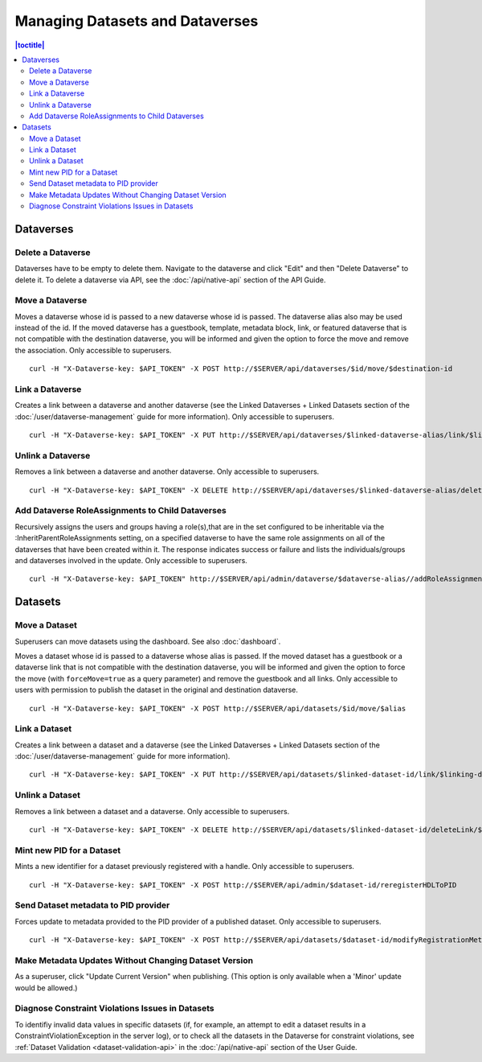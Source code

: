 Managing Datasets and Dataverses
================================

.. contents:: |toctitle|
	:local:

Dataverses
----------

Delete a Dataverse
^^^^^^^^^^^^^^^^^^

Dataverses have to be empty to delete them. Navigate to the dataverse and click "Edit" and then "Delete Dataverse" to delete it. To delete a dataverse via API, see the :doc:`/api/native-api` section of the API Guide.

Move a Dataverse
^^^^^^^^^^^^^^^^

Moves a dataverse whose id is passed to a new dataverse whose id is passed. The dataverse alias also may be used instead of the id. If the moved dataverse has a guestbook, template, metadata block, link, or featured dataverse that is not compatible with the destination dataverse, you will be informed and given the option to force the move and remove the association. Only accessible to superusers. ::

    curl -H "X-Dataverse-key: $API_TOKEN" -X POST http://$SERVER/api/dataverses/$id/move/$destination-id

Link a Dataverse
^^^^^^^^^^^^^^^^

Creates a link between a dataverse and another dataverse (see the Linked Dataverses + Linked Datasets section of the :doc:`/user/dataverse-management` guide for more information). Only accessible to superusers. ::

    curl -H "X-Dataverse-key: $API_TOKEN" -X PUT http://$SERVER/api/dataverses/$linked-dataverse-alias/link/$linking-dataverse-alias

Unlink a Dataverse
^^^^^^^^^^^^^^^^^^

Removes a link between a dataverse and another dataverse. Only accessible to superusers. ::

    curl -H "X-Dataverse-key: $API_TOKEN" -X DELETE http://$SERVER/api/dataverses/$linked-dataverse-alias/deleteLink/$linking-dataverse-alias

Add Dataverse RoleAssignments to Child Dataverses
^^^^^^^^^^^^^^^^^^^^^^^^^^^^^^^^^^^^^^^^^^^^^^^^^

Recursively assigns the users and groups having a role(s),that are in the set configured to be inheritable via the :InheritParentRoleAssignments setting, on a specified dataverse to have the same role assignments on all of the dataverses that have been created within it. The response indicates success or failure and lists the individuals/groups and dataverses involved in the update. Only accessible to superusers. ::
 
    curl -H "X-Dataverse-key: $API_TOKEN" http://$SERVER/api/admin/dataverse/$dataverse-alias//addRoleAssignmentsToChildren

Datasets
--------

Move a Dataset
^^^^^^^^^^^^^^

Superusers can move datasets using the dashboard. See also :doc:`dashboard`.

Moves a dataset whose id is passed to a dataverse whose alias is passed. If the moved dataset has a guestbook or a dataverse link that is not compatible with the destination dataverse, you will be informed and given the option to force the move (with ``forceMove=true`` as a query parameter) and remove the guestbook and all links. Only accessible to users with permission to publish the dataset in the original and destination dataverse. ::

    curl -H "X-Dataverse-key: $API_TOKEN" -X POST http://$SERVER/api/datasets/$id/move/$alias

Link a Dataset
^^^^^^^^^^^^^^

Creates a link between a dataset and a dataverse (see the Linked Dataverses + Linked Datasets section of the :doc:`/user/dataverse-management` guide for more information). ::

    curl -H "X-Dataverse-key: $API_TOKEN" -X PUT http://$SERVER/api/datasets/$linked-dataset-id/link/$linking-dataverse-alias

Unlink a Dataset
^^^^^^^^^^^^^^^^

Removes a link between a dataset and a dataverse. Only accessible to superusers. ::

    curl -H "X-Dataverse-key: $API_TOKEN" -X DELETE http://$SERVER/api/datasets/$linked-dataset-id/deleteLink/$linking-dataverse-alias

Mint new PID for a Dataset
^^^^^^^^^^^^^^^^^^^^^^^^^^

Mints a new identifier for a dataset previously registered with a handle. Only accessible to superusers. ::

    curl -H "X-Dataverse-key: $API_TOKEN" -X POST http://$SERVER/api/admin/$dataset-id/reregisterHDLToPID
    
Send Dataset metadata to PID provider
^^^^^^^^^^^^^^^^^^^^^^^^^^^^^^^^^^^^^

Forces update to metadata provided to the PID provider of a published dataset. Only accessible to superusers. ::

    curl -H "X-Dataverse-key: $API_TOKEN" -X POST http://$SERVER/api/datasets/$dataset-id/modifyRegistrationMetadata

Make Metadata Updates Without Changing Dataset Version
^^^^^^^^^^^^^^^^^^^^^^^^^^^^^^^^^^^^^^^^^^^^^^^^^^^^^^

As a superuser, click "Update Current Version" when publishing. (This option is only available when a 'Minor' update would be allowed.)

Diagnose Constraint Violations Issues in Datasets
^^^^^^^^^^^^^^^^^^^^^^^^^^^^^^^^^^^^^^^^^^^^^^^^^

To identifiy invalid data values in specific datasets (if, for example, an attempt to edit a dataset results in a ConstraintViolationException in the server log), or to check all the datasets in the Dataverse for constraint violations, see :ref:`Dataset Validation <dataset-validation-api>` in the :doc:`/api/native-api` section of the User Guide.

